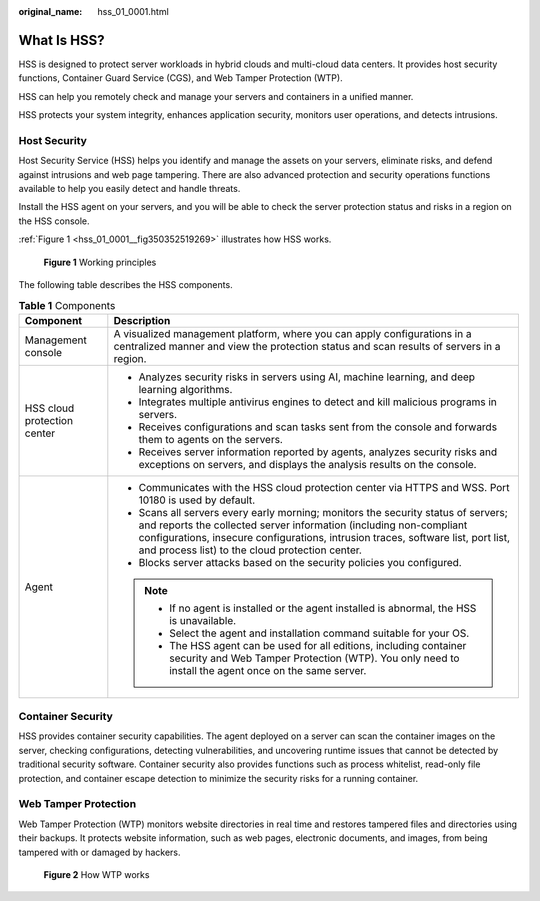 :original_name: hss_01_0001.html

.. _hss_01_0001:

What Is HSS?
============

HSS is designed to protect server workloads in hybrid clouds and multi-cloud data centers. It provides host security functions, Container Guard Service (CGS), and Web Tamper Protection (WTP).

HSS can help you remotely check and manage your servers and containers in a unified manner.

HSS protects your system integrity, enhances application security, monitors user operations, and detects intrusions.

Host Security
-------------

Host Security Service (HSS) helps you identify and manage the assets on your servers, eliminate risks, and defend against intrusions and web page tampering. There are also advanced protection and security operations functions available to help you easily detect and handle threats.

Install the HSS agent on your servers, and you will be able to check the server protection status and risks in a region on the HSS console.

:ref:`Figure 1 <hss_01_0001__fig350352519269>` illustrates how HSS works.

.. _hss_01_0001__fig350352519269:

.. figure:: /_static/images/en-us_image_0000001687084998.png
   :alt: **Figure 1** Working principles

   **Figure 1** Working principles

The following table describes the HSS components.

.. table:: **Table 1** Components

   +-----------------------------------+-------------------------------------------------------------------------------------------------------------------------------------------------------------------------------------------------------------------------------------------------------------------------------------------------+
   | Component                         | Description                                                                                                                                                                                                                                                                                     |
   +===================================+=================================================================================================================================================================================================================================================================================================+
   | Management console                | A visualized management platform, where you can apply configurations in a centralized manner and view the protection status and scan results of servers in a region.                                                                                                                            |
   +-----------------------------------+-------------------------------------------------------------------------------------------------------------------------------------------------------------------------------------------------------------------------------------------------------------------------------------------------+
   | HSS cloud protection center       | -  Analyzes security risks in servers using AI, machine learning, and deep learning algorithms.                                                                                                                                                                                                 |
   |                                   | -  Integrates multiple antivirus engines to detect and kill malicious programs in servers.                                                                                                                                                                                                      |
   |                                   | -  Receives configurations and scan tasks sent from the console and forwards them to agents on the servers.                                                                                                                                                                                     |
   |                                   | -  Receives server information reported by agents, analyzes security risks and exceptions on servers, and displays the analysis results on the console.                                                                                                                                         |
   +-----------------------------------+-------------------------------------------------------------------------------------------------------------------------------------------------------------------------------------------------------------------------------------------------------------------------------------------------+
   | Agent                             | -  Communicates with the HSS cloud protection center via HTTPS and WSS. Port 10180 is used by default.                                                                                                                                                                                          |
   |                                   | -  Scans all servers every early morning; monitors the security status of servers; and reports the collected server information (including non-compliant configurations, insecure configurations, intrusion traces, software list, port list, and process list) to the cloud protection center. |
   |                                   | -  Blocks server attacks based on the security policies you configured.                                                                                                                                                                                                                         |
   |                                   |                                                                                                                                                                                                                                                                                                 |
   |                                   | .. note::                                                                                                                                                                                                                                                                                       |
   |                                   |                                                                                                                                                                                                                                                                                                 |
   |                                   |    -  If no agent is installed or the agent installed is abnormal, the HSS is unavailable.                                                                                                                                                                                                      |
   |                                   |    -  Select the agent and installation command suitable for your OS.                                                                                                                                                                                                                           |
   |                                   |    -  The HSS agent can be used for all editions, including container security and Web Tamper Protection (WTP). You only need to install the agent once on the same server.                                                                                                                     |
   +-----------------------------------+-------------------------------------------------------------------------------------------------------------------------------------------------------------------------------------------------------------------------------------------------------------------------------------------------+

Container Security
------------------

HSS provides container security capabilities. The agent deployed on a server can scan the container images on the server, checking configurations, detecting vulnerabilities, and uncovering runtime issues that cannot be detected by traditional security software. Container security also provides functions such as process whitelist, read-only file protection, and container escape detection to minimize the security risks for a running container.

Web Tamper Protection
---------------------

Web Tamper Protection (WTP) monitors website directories in real time and restores tampered files and directories using their backups. It protects website information, such as web pages, electronic documents, and images, from being tampered with or damaged by hackers.


.. figure:: /_static/images/en-us_image_0000001517477602.jpg
   :alt: **Figure 2** How WTP works

   **Figure 2** How WTP works
